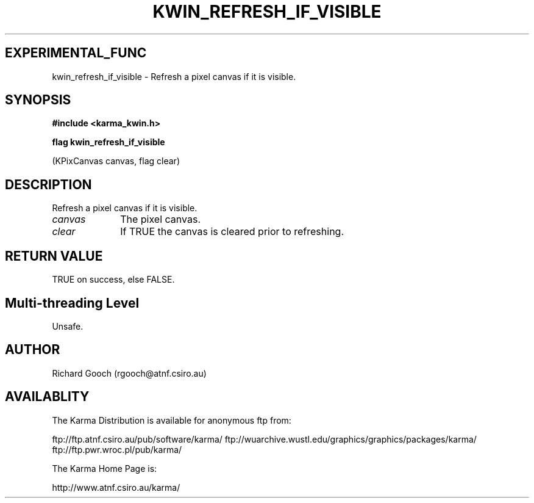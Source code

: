 .TH KWIN_REFRESH_IF_VISIBLE 3 "13 Nov 2005" "Karma Distribution"
.SH EXPERIMENTAL_FUNC
kwin_refresh_if_visible \- Refresh a pixel canvas if it is visible.
.SH SYNOPSIS
.B #include <karma_kwin.h>
.sp
.B flag kwin_refresh_if_visible
.sp
(KPixCanvas canvas, flag clear)
.SH DESCRIPTION
Refresh a pixel canvas if it is visible.
.IP \fIcanvas\fP 1i
The pixel canvas.
.IP \fIclear\fP 1i
If TRUE the canvas is cleared prior to refreshing.
.SH RETURN VALUE
TRUE on success, else FALSE.
.SH Multi-threading Level
Unsafe.
.SH AUTHOR
Richard Gooch (rgooch@atnf.csiro.au)
.SH AVAILABLITY
The Karma Distribution is available for anonymous ftp from:

ftp://ftp.atnf.csiro.au/pub/software/karma/
ftp://wuarchive.wustl.edu/graphics/graphics/packages/karma/
ftp://ftp.pwr.wroc.pl/pub/karma/

The Karma Home Page is:

http://www.atnf.csiro.au/karma/
